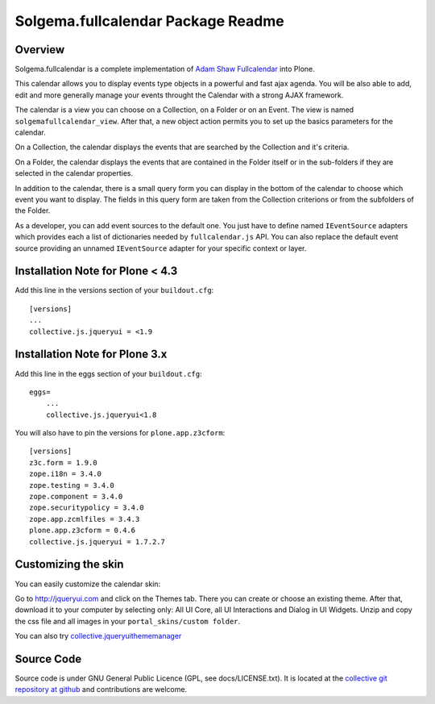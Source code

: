 Solgema.fullcalendar Package Readme
===================================

.. image:: https://secure.travis-ci.org/collective/Solgema.fullcalendar.png?branch=master
    :target: http://travis-ci.org/collective/Solgema.fullcalendar

.. image:: https://coveralls.io/repos/collective/Solgema.fullcalendar/badge.png?branch=master
    :target: https://coveralls.io/r/collective/Solgema.fullcalendar

Overview
--------

Solgema.fullcalendar is a complete implementation of
`Adam Shaw Fullcalendar <http://arshaw.com/fullcalendar/>`_ into Plone.

This calendar allows you to display events type objects in a powerful and fast
ajax agenda. You will be also able to add, edit and more generally manage your
events throught the Calendar with a strong AJAX framework.

The calendar is a view you can choose on a Collection, on a Folder or on an
Event. The view is named ``solgemafullcalendar_view``. After that, a new object
action permits you to set up the basics parameters for the calendar.

On a Collection, the calendar displays the events that are searched by the
Collection and it's criteria.

On a Folder, the calendar displays the events that are contained in the Folder
itself or in the sub-folders if they are selected in the calendar properties.

In addition to the calendar, there is a small query form you can display in the
bottom of the calendar to choose which event you want to display. The fields in
this query form are taken from the Collection criterions or from the subfolders
of the Folder.

As a developer, you can add event sources to the default one.
You just have to define named ``IEventSource`` adapters which provides each a
list of dictionaries needed by ``fullcalendar.js`` API.
You can also replace the default event source providing an unnamed
``IEventSource`` adapter for your specific context or layer.

Installation Note for Plone < 4.3
---------------------------------

Add this line in the versions section of your ``buildout.cfg``::

    [versions]
    ...
    collective.js.jqueryui = <1.9

Installation Note for Plone 3.x
-------------------------------

Add this line in the eggs section of your ``buildout.cfg``::

    eggs=
        ...
        collective.js.jqueryui<1.8

You will also have to pin the versions for ``plone.app.z3cform``::

    [versions]
    z3c.form = 1.9.0
    zope.i18n = 3.4.0
    zope.testing = 3.4.0
    zope.component = 3.4.0
    zope.securitypolicy = 3.4.0
    zope.app.zcmlfiles = 3.4.3
    plone.app.z3cform = 0.4.6
    collective.js.jqueryui = 1.7.2.7


Customizing the skin
--------------------

You can easily customize the calendar skin:

Go to http://jqueryui.com and click on the Themes tab. There you can create or
choose an existing theme. After that, download it to your computer by selecting
only: All UI Core, all UI Interactions and Dialog in UI Widgets. Unzip and copy
the css file and all images in your ``portal_skins/custom folder``.

You can also try collective.jqueryuithememanager_

.. _collective.jqueryuithememanager: http://plone.org/products/collective.jqueryuithememanager


Source Code
-----------

Source code is under GNU General Public Licence (GPL, see docs/LICENSE.txt).
It is located at the
`collective git repository at github <https://github.com/collective/Solgema.fullcalendar>`_
and contributions are welcome.

